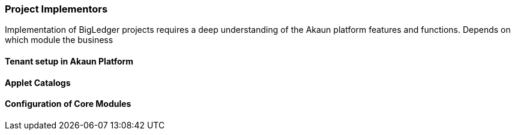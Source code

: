 [#h2_project_implementors]
=== Project Implementors

Implementation of BigLedger projects requires a deep understanding of the Akaun platform 
features and functions. Depends on which module the business 

[#h3_project_impl_tenant_setup]
==== Tenant setup in Akaun Platform

[#h3_project_impl_applet_catalog]
==== Applet Catalogs 

[#h3_project_impl_core_module]
==== Configuration of Core Modules


// This is the page break

<<<<<<<<<<<